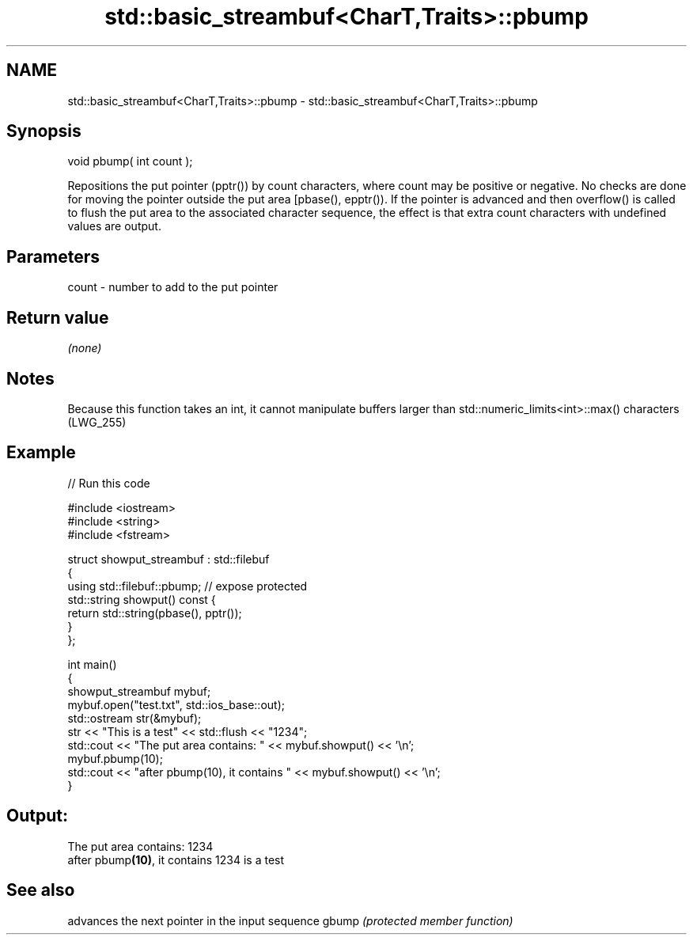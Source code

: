 .TH std::basic_streambuf<CharT,Traits>::pbump 3 "2020.03.24" "http://cppreference.com" "C++ Standard Libary"
.SH NAME
std::basic_streambuf<CharT,Traits>::pbump \- std::basic_streambuf<CharT,Traits>::pbump

.SH Synopsis

void pbump( int count );

Repositions the put pointer (pptr()) by count characters, where count may be positive or negative. No checks are done for moving the pointer outside the put area [pbase(), epptr()).
If the pointer is advanced and then overflow() is called to flush the put area to the associated character sequence, the effect is that extra count characters with undefined values are output.

.SH Parameters


count - number to add to the put pointer


.SH Return value

\fI(none)\fP

.SH Notes

Because this function takes an int, it cannot manipulate buffers larger than std::numeric_limits<int>::max() characters (LWG_255)

.SH Example


// Run this code

  #include <iostream>
  #include <string>
  #include <fstream>

  struct showput_streambuf : std::filebuf
  {
      using std::filebuf::pbump; // expose protected
      std::string showput() const {
          return std::string(pbase(), pptr());
      }
  };

  int main()
  {
      showput_streambuf mybuf;
      mybuf.open("test.txt", std::ios_base::out);
      std::ostream str(&mybuf);
      str << "This is a test" << std::flush << "1234";
      std::cout << "The put area contains: " << mybuf.showput() << '\\n';
      mybuf.pbump(10);
      std::cout << "after pbump(10), it contains " << mybuf.showput() << '\\n';
  }

.SH Output:

  The put area contains: 1234
  after pbump\fB(10)\fP, it contains 1234 is a test


.SH See also


      advances the next pointer in the input sequence
gbump \fI(protected member function)\fP




